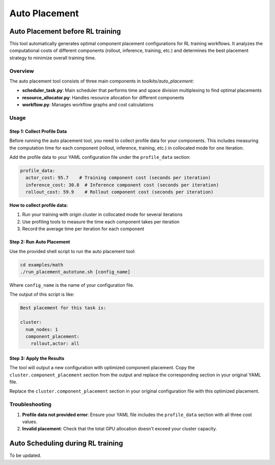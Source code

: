 Auto Placement
================================

Auto Placement before RL training
-----------------------------------

This tool automatically generates optimal component placement configurations for RL training workflows. It analyzes the computational costs of different components (rollout, inference, training, etc.) and determines the best placement strategy to minimize overall training time.

Overview
~~~~~~~~

The auto placement tool consists of three main components in `toolkits/auto_placement`:

- **scheduler_task.py**: Main scheduler that performs time and space division multiplexing to find optimal placements
- **resource_allocator.py**: Handles resource allocation for different components
- **workflow.py**: Manages workflow graphs and cost calculations

Usage
~~~~~

Step 1: Collect Profile Data
^^^^^^^^^^^^^^^^^^^^^^^^^^^^

Before running the auto placement tool, you need to collect profile data for your components. This includes measuring the computation time for each component (rollout, inference, training, etc.) in collocated mode for one iteration.

Add the profile data to your YAML configuration file under the ``profile_data`` section:

.. code-block:: yaml

   profile_data:
     actor_cost: 95.7    # Training component cost (seconds per iteration)
     inference_cost: 30.8  # Inference component cost (seconds per iteration)
     rollout_cost: 59.9    # Rollout component cost (seconds per iteration)

**How to collect profile data:**

1. Run your training with origin cluster in collocated mode for several iterations
2. Use profiling tools to measure the time each component takes per iteration
3. Record the average time per iteration for each component

Step 2: Run Auto Placement
^^^^^^^^^^^^^^^^^^^^^^^^^^

Use the provided shell script to run the auto placement tool:

.. code-block:: bash

   cd examples/math
   ./run_placement_autotune.sh [config_name]

Where ``config_name`` is the name of your configuration file.

The output of this script is like:

.. code-block:: text

   Best placement for this task is:

   cluster:
     num_nodes: 1
     component_placement:
       rollout,actor: all

Step 3: Apply the Results
^^^^^^^^^^^^^^^^^^^^^^^^^

The tool will output a new configuration with optimized component placement. Copy the ``cluster.component_placement`` section from the output and replace the corresponding section in your original YAML file.

Replace the ``cluster.component_placement`` section in your original configuration file with this optimized placement.

Troubleshooting
~~~~~~~~~~~~~~~

1. **Profile data not provided error**: Ensure your YAML file includes the ``profile_data`` section with all three cost values.

2. **Invalid placement**: Check that the total GPU allocation doesn't exceed your cluster capacity.

Auto Scheduling during RL training
------------------------------------

To be updated.